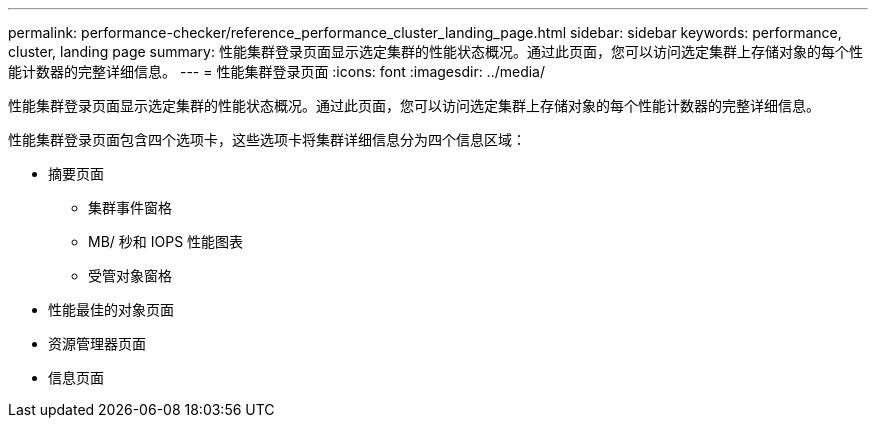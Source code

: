 ---
permalink: performance-checker/reference_performance_cluster_landing_page.html 
sidebar: sidebar 
keywords: performance, cluster, landing page 
summary: 性能集群登录页面显示选定集群的性能状态概况。通过此页面，您可以访问选定集群上存储对象的每个性能计数器的完整详细信息。 
---
= 性能集群登录页面
:icons: font
:imagesdir: ../media/


[role="lead"]
性能集群登录页面显示选定集群的性能状态概况。通过此页面，您可以访问选定集群上存储对象的每个性能计数器的完整详细信息。

性能集群登录页面包含四个选项卡，这些选项卡将集群详细信息分为四个信息区域：

* 摘要页面
+
** 集群事件窗格
** MB/ 秒和 IOPS 性能图表
** 受管对象窗格


* 性能最佳的对象页面
* 资源管理器页面
* 信息页面

